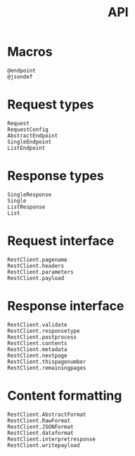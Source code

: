 #+title: API

* Macros

#+begin_src @docs
@endpoint
@jsondef
#+end_src

* Request types

#+begin_src @docs
Request
RequestConfig
AbstractEndpoint
SingleEndpoint
ListEndpoint
#+end_src

* Response types

#+begin_src @docs
SingleResponse
Single
ListResponse
List
#+end_src

* Request interface

#+begin_src @docs
RestClient.pagename
RestClient.headers
RestClient.parameters
RestClient.payload
#+end_src

* Response interface

#+begin_src @docs
RestClient.validate
RestClient.responsetype
RestClient.postprocess
RestClient.contents
RestClient.metadata
RestClient.nextpage
RestClient.thispagenumber
RestClient.remainingpages
#+end_src

* Content formatting

#+begin_src @docs
RestClient.AbstractFormat
RestClient.RawFormat
RestClient.JSONFormat
RestClient.dataformat
RestClient.interpretresponse
RestClient.writepayload
#+end_src
